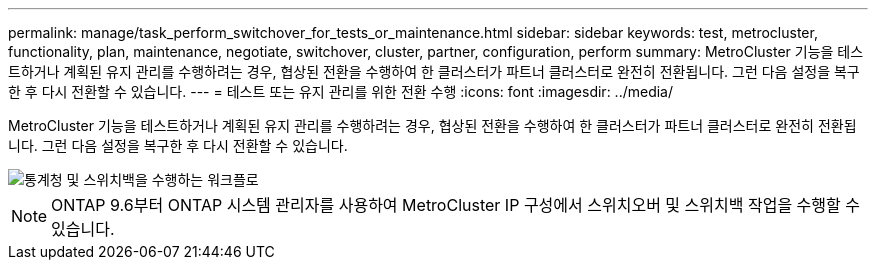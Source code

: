 ---
permalink: manage/task_perform_switchover_for_tests_or_maintenance.html 
sidebar: sidebar 
keywords: test, metrocluster, functionality, plan, maintenance, negotiate, switchover, cluster, partner, configuration, perform 
summary: MetroCluster 기능을 테스트하거나 계획된 유지 관리를 수행하려는 경우, 협상된 전환을 수행하여 한 클러스터가 파트너 클러스터로 완전히 전환됩니다. 그런 다음 설정을 복구한 후 다시 전환할 수 있습니다. 
---
= 테스트 또는 유지 관리를 위한 전환 수행
:icons: font
:imagesdir: ../media/


[role="lead"]
MetroCluster 기능을 테스트하거나 계획된 유지 관리를 수행하려는 경우, 협상된 전환을 수행하여 한 클러스터가 파트너 클러스터로 완전히 전환됩니다. 그런 다음 설정을 복구한 후 다시 전환할 수 있습니다.

image::../media/workflow_performing_nso_and_switchback.gif[통계청 및 스위치백을 수행하는 워크플로]


NOTE: ONTAP 9.6부터 ONTAP 시스템 관리자를 사용하여 MetroCluster IP 구성에서 스위치오버 및 스위치백 작업을 수행할 수 있습니다.

